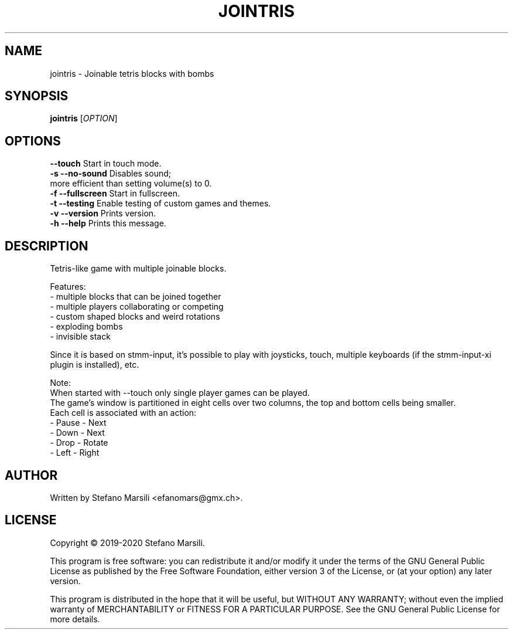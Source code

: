 .TH JOINTRIS 1
.SH NAME
jointris \- Joinable tetris blocks with bombs
.SH SYNOPSIS
.TP 5
\fBjointris\fR [\fIOPTION\fR]
.RI 
.br

.SH OPTIONS
.PP
.br
\fB   --touch\fR             Start in touch mode.
.br
.br
\fB-s --no-sound\fR          Disables sound;
                       more efficient than setting volume(s) to 0.
.br
.br
\fB-f --fullscreen\fR        Start in fullscreen.
.br
.br
\fB-t --testing\fR           Enable testing of custom games and themes.
.br
.br
\fB-v --version\fR           Prints version.
.br
.br
\fB-h --help\fR              Prints this message.

.SH DESCRIPTION
.PP
Tetris-like game with multiple joinable blocks.

.PP
Features:
.br
 - multiple blocks that can be joined together
.br
 - multiple players collaborating or competing
.br
 - custom shaped blocks and weird rotations
.br
 - exploding bombs
.br
 - invisible stack
.br

.PP
Since it is based on stmm-input, it's possible to play with joysticks,
touch, multiple keyboards (if the stmm-input-xi plugin is installed), etc.

.PP
Note:
.br
When started with --touch only single player games can be played.
.br
The game's window is partitioned in eight cells over two columns,
the top and bottom cells being smaller.
.br
Each cell is associated with an action:
.br
- Pause  - Next
.br
- Down   - Next
.br
- Drop   - Rotate
.br
- Left   - Right
.br

.SH AUTHOR
.PP
Written by Stefano Marsili <efanomars@gmx.ch>.

.SH LICENSE
.PP
Copyright © 2019-2020 Stefano Marsili.

.PP
This program is free software: you can redistribute it and/or modify
it under the terms of the GNU General Public License as published by
the Free Software Foundation, either version 3 of the License, or
(at your option) any later version.

.PP
This program is distributed in the hope that it will be useful,
but WITHOUT ANY WARRANTY; without even the implied warranty of
MERCHANTABILITY or FITNESS FOR A PARTICULAR PURPOSE.  See the
GNU General Public License for more details.
